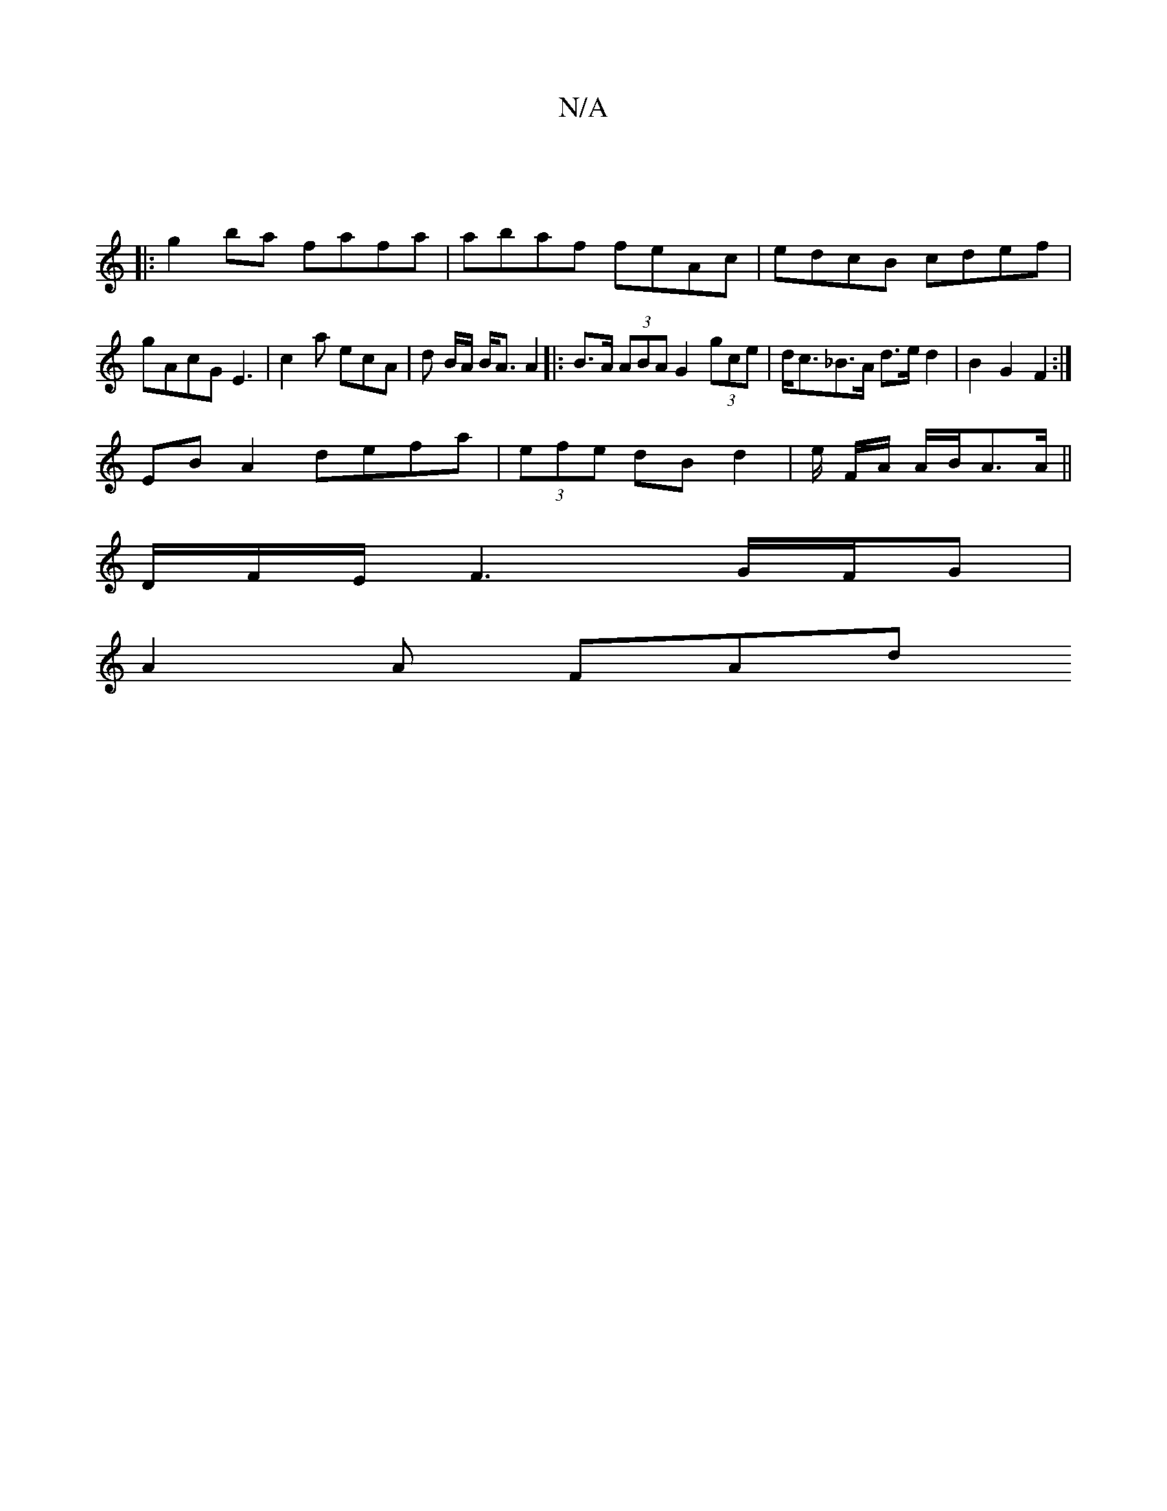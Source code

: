 X:1
T:N/A
M:4/4
R:N/A
K:Cmajor
:|
|:g2ba fafa|abaf feAc|edcB cdef|
gAcG E3|c2 a ecA | d B/A/ B<A A2 |:B>A (3ABA G2 (3gce | d<c_B>A d>e d2 | B2 G2 F2 :| 
EB A2 defa|(3efe dB d2 | e/2 F/2A/2 A/2B/2A3/2A/2||
D/2F/2E/F3G/2F/2G|
A2A FAd